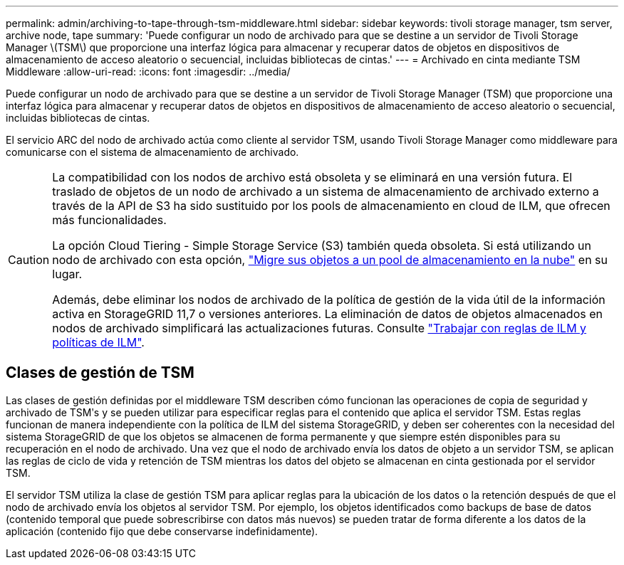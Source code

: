 ---
permalink: admin/archiving-to-tape-through-tsm-middleware.html 
sidebar: sidebar 
keywords: tivoli storage manager, tsm server, archive node, tape 
summary: 'Puede configurar un nodo de archivado para que se destine a un servidor de Tivoli Storage Manager \(TSM\) que proporcione una interfaz lógica para almacenar y recuperar datos de objetos en dispositivos de almacenamiento de acceso aleatorio o secuencial, incluidas bibliotecas de cintas.' 
---
= Archivado en cinta mediante TSM Middleware
:allow-uri-read: 
:icons: font
:imagesdir: ../media/


[role="lead"]
Puede configurar un nodo de archivado para que se destine a un servidor de Tivoli Storage Manager (TSM) que proporcione una interfaz lógica para almacenar y recuperar datos de objetos en dispositivos de almacenamiento de acceso aleatorio o secuencial, incluidas bibliotecas de cintas.

El servicio ARC del nodo de archivado actúa como cliente al servidor TSM, usando Tivoli Storage Manager como middleware para comunicarse con el sistema de almacenamiento de archivado.

[CAUTION]
====
La compatibilidad con los nodos de archivo está obsoleta y se eliminará en una versión futura. El traslado de objetos de un nodo de archivado a un sistema de almacenamiento de archivado externo a través de la API de S3 ha sido sustituido por los pools de almacenamiento en cloud de ILM, que ofrecen más funcionalidades.

La opción Cloud Tiering - Simple Storage Service (S3) también queda obsoleta. Si está utilizando un nodo de archivado con esta opción, link:../admin/migrating-objects-from-cloud-tiering-s3-to-cloud-storage-pool.html["Migre sus objetos a un pool de almacenamiento en la nube"] en su lugar.

Además, debe eliminar los nodos de archivado de la política de gestión de la vida útil de la información activa en StorageGRID 11,7 o versiones anteriores. La eliminación de datos de objetos almacenados en nodos de archivado simplificará las actualizaciones futuras. Consulte link:../ilm/working-with-ilm-rules-and-ilm-policies.html["Trabajar con reglas de ILM y políticas de ILM"].

====


== Clases de gestión de TSM

Las clases de gestión definidas por el middleware TSM describen cómo funcionan las operaciones de copia de seguridad y archivado de TSMʹs y se pueden utilizar para especificar reglas para el contenido que aplica el servidor TSM. Estas reglas funcionan de manera independiente con la política de ILM del sistema StorageGRID, y deben ser coherentes con la necesidad del sistema StorageGRID de que los objetos se almacenen de forma permanente y que siempre estén disponibles para su recuperación en el nodo de archivado. Una vez que el nodo de archivado envía los datos de objeto a un servidor TSM, se aplican las reglas de ciclo de vida y retención de TSM mientras los datos del objeto se almacenan en cinta gestionada por el servidor TSM.

El servidor TSM utiliza la clase de gestión TSM para aplicar reglas para la ubicación de los datos o la retención después de que el nodo de archivado envía los objetos al servidor TSM. Por ejemplo, los objetos identificados como backups de base de datos (contenido temporal que puede sobrescribirse con datos más nuevos) se pueden tratar de forma diferente a los datos de la aplicación (contenido fijo que debe conservarse indefinidamente).
